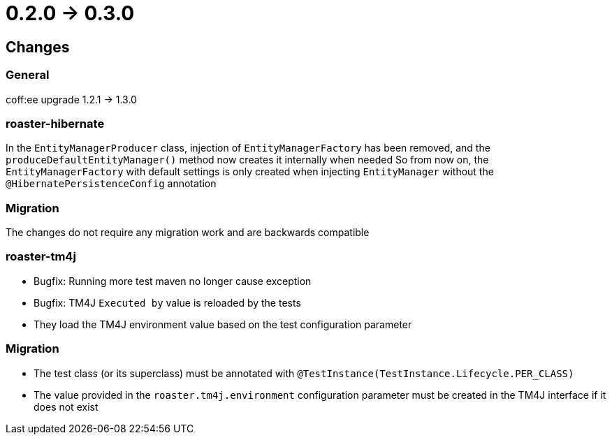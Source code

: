 = 0.2.0 -> 0.3.0

== Changes

=== General
coff:ee upgrade 1.2.1 → 1.3.0

=== roaster-hibernate
In the `EntityManagerProducer` class, injection of `EntityManagerFactory` has been removed, and the `produceDefaultEntityManager()` method now creates it internally when needed
So from now on, the `EntityManagerFactory` with default settings is only created when injecting `EntityManager` without the `@HibernatePersistenceConfig` annotation

=== Migration
The changes do not require any migration work and are backwards compatible

=== roaster-tm4j
* Bugfix: Running more test maven no longer cause exception
* Bugfix: TM4J `Executed by` value is reloaded by the tests
* They load the TM4J environment value based on the test configuration parameter

=== Migration
* The test class (or its superclass) must be annotated with `@TestInstance(TestInstance.Lifecycle.PER_CLASS)`
* The value provided in the `roaster.tm4j.environment` configuration parameter must be created in the TM4J interface if it does not exist